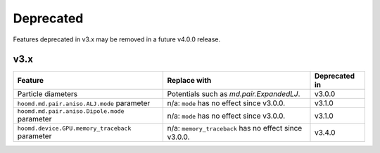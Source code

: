 .. Copyright (c) 2009-2022 The Regents of the University of Michigan.
.. Part of HOOMD-blue, released under the BSD 3-Clause License.

Deprecated
==========

Features deprecated in v3.x may be removed in a future v4.0.0 release.

v3.x
----

.. list-table::
   :header-rows: 1

   * - Feature
     - Replace with
     - Deprecated in
   * - Particle diameters
     - Potentials such as `md.pair.ExpandedLJ`.
     - v3.0.0
   * - ``hoomd.md.pair.aniso.ALJ.mode`` parameter
     - n/a: ``mode`` has no effect since v3.0.0.
     - v3.1.0
   * - ``hoomd.md.pair.aniso.Dipole.mode`` parameter
     - n/a: ``mode`` has no effect since v3.0.0.
     - v3.1.0
   * - ``hoomd.device.GPU.memory_traceback`` parameter
     - n/a: ``memory_traceback`` has no effect since v3.0.0.
     - v3.4.0
